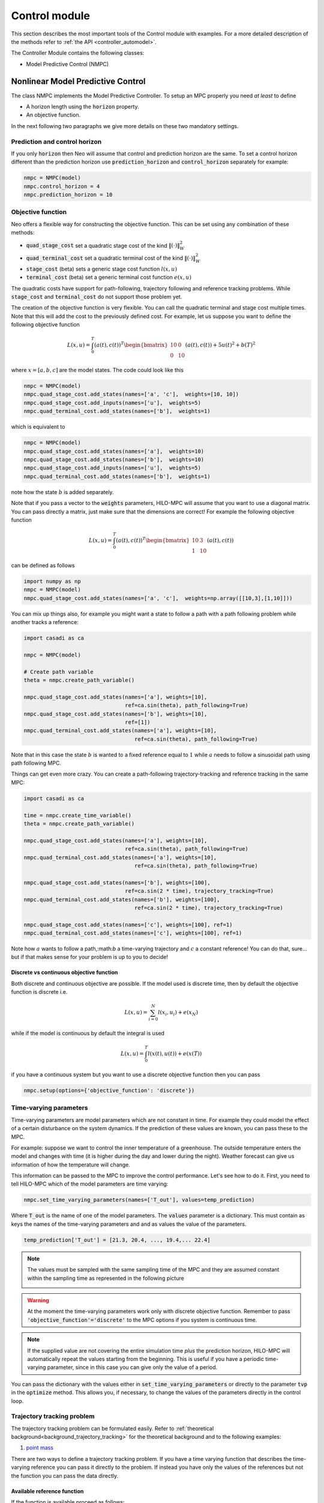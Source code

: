 
=========================
Control module
=========================
This section describes the most important tools of the Control module with examples. For a more detailed
description of the methods refer to :ref:`the API <controller_automodel>`.

The Controller Module contains the following classes:

- Model Predictive Control (NMPC)

-----------------------------------
Nonlinear Model Predictive Control
-----------------------------------
The class NMPC implements the Model Predictive Controller. To setup an MPC properly you need *at least* to define

- A horizon length using the :code:`horizon` property.
- An objective function.

In the next following two paragraphs we give more details on these two mandatory settings.

Prediction and control horizon
------------------------------
If you only :code:`horizon` then Neo will assume that control and prediction horizon are the same. To set a control horizon
different than the prediction horizon use :code:`prediction_horizon` and :code:`control_horizon` separately for example:

.. code-block:: python

    nmpc = NMPC(model)
    nmpc.control_horizon = 4
    nmpc.prediction_horizon = 10


Objective function
-------------------
Neo offers a flexible way for constructing the objective function.
This can be set using any combination of these methods:

- :code:`quad_stage_cost`  set a quadratic stage cost of the kind :math:`\Vert (\cdot) \Vert_W^2`
- :code:`quad_terminal_cost` set a quadratic terminal cost of the kind :math:`\Vert (\cdot) \Vert_W^2`
- :code:`stage_cost` (beta) sets a generic stage cost function :math:`l(x,u)`
- :code:`terminal_cost` (beta) set a generic terminal cost function :math:`e(x,u)`

The quadratic costs have support for path-following, trajectory following and reference tracking problems.
While :code:`stage_cost` and :code:`terminal_cost` do not support those problem yet.

The creation of the objective function is very flexible. You can call the quadratic terminal and stage cost
multiple times. Note that this will add the cost to the previously defined cost. For example, let us suppose you want to
define the following objective function

.. math::

    L(x,u) = \int_{0}^{T} ( a(t), c(t) )^T
    \begin{bmatrix}
    10 & 0 \\
    0 & 10
    \end{bmatrix}
    ( a(t), c(t)  ) +  5 u(t)^2 + b(T)^2

where :math:`x = [a,b,c]` are the model states. The code could look like this

.. code-block:: python

    nmpc = NMPC(model)
    nmpc.quad_stage_cost.add_states(names=['a', 'c'],  weights=[10, 10])
    nmpc.quad_stage_cost.add_inputs(names=['u'],  weights=5)
    nmpc.quad_terminal_cost.add_states(names=['b'],  weights=1)


which is equivalent to

.. code-block:: python

    nmpc = NMPC(model)
    nmpc.quad_stage_cost.add_states(names=['a'],  weights=10)
    nmpc.quad_stage_cost.add_states(names=['b'],  weights=10)
    nmpc.quad_stage_cost.add_inputs(names=['u'],  weights=5)
    nmpc.quad_terminal_cost.add_states(names=['b'],  weights=1)

note how the state :math:`b` is added separately.

Note that if you pass a vector to the :code:`weights` parameters, HILO-MPC will assume that you want to use a diagonal matrix.
You can pass directly a matrix, just make sure that the dimensions are correct! For example the following objective function

.. math::

    L(x,u) =  \int_{0}^{T} (  a(t), c(t) )^T
    \begin{bmatrix}
    10 & 3 \\
    1 & 10
    \end{bmatrix}
    (  a(t), c(t) )

can be defined as follows

.. code-block:: python

    import numpy as np
    nmpc = NMPC(model)
    nmpc.quad_stage_cost.add_states(names=['a', 'c'],  weights=np.array([[10,3],[1,10]]))


You can mix up things also, for example you might want a state to follow a path with a path following problem while
another tracks a reference:

.. code-block:: python

        import casadi as ca

        nmpc = NMPC(model)

        # Create path variable
        theta = nmpc.create_path_variable()

        nmpc.quad_stage_cost.add_states(names=['a'], weights=[10],
                                        ref=ca.sin(theta), path_following=True)
        nmpc.quad_stage_cost.add_states(names=['b'], weights=[10],
                                        ref=[1])
        nmpc.quad_terminal_cost.add_states(names=['a'], weights=[10],
                                           ref=ca.sin(theta), path_following=True)

Note that in this case the state :math:`b` is wanted to a fixed reference equal to :math:`1` while :math:`a` needs to
follow a sinusoidal path using path following MPC.

Things can get even more crazy. You can create a path-following trajectory-tracking and reference tracking in the same MPC:

.. code-block:: python

        import casadi as ca

        time = nmpc.create_time_variable()
        theta = nmpc.create_path_variable()

        nmpc.quad_stage_cost.add_states(names=['a'], weights=[10],
                                        ref=ca.sin(theta), path_following=True)
        nmpc.quad_terminal_cost.add_states(names=['a'], weights=[10],
                                           ref=ca.sin(theta), path_following=True)

        nmpc.quad_stage_cost.add_states(names=['b'], weights=[100],
                                        ref=ca.sin(2 * time), trajectory_tracking=True)
        nmpc.quad_terminal_cost.add_states(names=['b'], weights=[100],
                                           ref=ca.sin(2 * time), trajectory_tracking=True)

        nmpc.quad_stage_cost.add_states(names=['c'], weights=[100], ref=1)
        nmpc.quad_terminal_cost.add_states(names=['c'], weights=[100], ref=1)

Note how :math:`a` wants to follow a path,:math:`b` a time-varying trajectory and :math:`c` a constant reference!
You can do that, sure... but if that makes sense for your problem is up to you to decide!

Discrete vs continuous objective function
..........................................
Both discrete and continuous objective are possible. If the model used is discrete time, then by default the objective
function is discrete i.e.

.. math::

    L(x,u) =  \sum_{i=0}^N l(x_i,u_i) + e(x_N)

while if the model is continuous by default the integral is used

.. math::

    L(x,u) =   \int_{0}^{T} l(x(t),u(t))  + e(x(T))

if you have a continuous system but you want to use a discrete objective function then you can pass

.. code-block:: python

    nmpc.setup(options={'objective_function': 'discrete'})


.. _tvp_nmpc:
Time-varying parameters
-----------------------
Time-varying parameters are model parameters which are not constant in time. For example they could model the effect
of a certain disturbance on the system dynamics. If the prediction of these values are known, you can pass these to
the MPC.

For example: suppose we want to control the inner temperature of a greenhouse. The outside temperature enters the model
and changes with time (it is higher during the day and lower during the night). Weather forecast can give us information
of how the temperature will change.

.. image:: ../images/tvp_rapr.png

This information can be passed to the MPC to improve the control performance. Let's see how to do it. First,
you need to tell HILO-MPC which of the model parameters are time varying:

.. code-block:: python

    nmpc.set_time_varying_parameters(names=['T_out'], values=temp_prediction)

Where :code:`T_out` is the name of one of the model parameters. The :code:`values` parameter is a dictionary. This must contain
as keys the names of the time-varying parameters and and as values the value of the parameters.

.. code-block:: python

    temp_prediction['T_out'] = [21.3, 20.4, ..., 19.4,... 22.4]

.. note::

    The values must be sampled with the same sampling time of the MPC and they are assumed constant within the
    sampling time as represented in the following picture

    .. image:: ../images/zoom_tvp_rapr.png

.. warning::

    At the moment the time-varying parameters work only with discrete objective function. Remember to pass
    :code:`'objective_function'='discrete'` to the MPC options if you system is continuous time.

.. note::

    If the supplied value are not covering the entire simulation time *plus* the prediction horizon, HILO-MPC will automatically
    repeat the values starting from the beginning. This is useful if you have a periodic time-varying parameter, since in
    this case you can give only the value of a period.

You can pass the dictionary with the values either in :code:`set_time_varying_parameters` or directly to the parameter
:code:`tvp` in the :code:`optimize` method. This allows you, if necessary, to change the values of the parameters directly
in the control loop.

Trajectory tracking problem
-----------------------------
The trajectory tracking problem can be formulated easily.
Refer to :ref:`theoretical background<background_trajectory_tracking>` for the theoretical background and to the following
examples:

1. `point mass`_

.. _point mass: ../examples/path_following_mpc.ipynb

There are two ways to define a trajectory tracking problem. If you have a time varying function that describes the
time-varying reference you can pass it directly to the problem. If instead you have only the values of the references
but not the function you can pass the data directly.

Available reference function
.............................
If the function is available proceed as follows:

1. Run :code:`create_time_variable()` to generate the time variable
2. Define the time-varying function using the time variable
3. Pass the time function function to the :code:`ref` argument of stage and terminal cost and put :code:`trajectory_tracking=True`

for example:

.. code-block:: python

    nmpc = NMPC(model)

    time = nmpc.create_time_variable()

    nmpc.quad_stage_cost.add_states(names=['x', 'y'], weights=[10, 10],
                                    ref=[ca.sin(time), ca.sin(2 * time)],
                                    trajectory_tracking=True)

    nmpc.quad_terminal_cost.add_states(names=['x', 'y'], weights=[10, 10],
                                   ref=[ca.sin(time), ca.sin(2 * time)],
                                   trajectory_tracking=True)

.. note::

    This works even your system is discrete-time. The toolbox will automatically evaluate the function at the
    discretization points.

Only values of the references are available
...........................................

Alternatively, you can pass the values directly in this case you need to just put the flag :code:`trajectory_tracking=True`
as follows:

.. code-block:: python

    nmpc = NMPC(model)


    nmpc.quad_stage_cost.add_states(names=['x', 'y'], weights=[10, 10],
                                    trajectory_tracking=True)

    nmpc.quad_terminal_cost.add_states(names=['x', 'y'], weights=[10, 10],
                                   trajectory_tracking=True)

then you need to pass a matrix of the reference to the :code:`optimize` method. For example

.. code-block:: python

        for step in range(n_steps):
            u = nmpc.optimize(x0, ref_sc=ref_sc_dict,
                              ref_tc=ref_tc_dict)

where :code:`ref_sc_dict` and :code:`ref_tc_dict` contain the trajectory that is tracked in the
stage cost and in the terminal cost. These are dictionaries where the keys are the names of the variables that have a varying trajectory.
In this case :code:`x` and :code:`y` and the values are lists that contain the reference for every time point.
**In this case the objective function must be set to discrete**.
If the length of the lists is greater than the simulation time plus the horizon length, HILO-MPC will substitue the correct
value of the reference at the correct time point.
If you pass a scalar, or a list of length one, HILO-MPC will assume that the reference is constant for the entire prediction
horizon. This can be usefull for step-wise change in references. For example the code

.. code-block:: python

        nmpc = NMPC(model)

        nmpc.quad_stage_cost.add_states(names=['x', 'y'], weights=[10, 10], trajectory_tracking=True)
        nmpc.quad_terminal_cost.add_states(names=['x', 'y'], weights=[10, 10], trajectory_tracking=True)

        nmpc.horizon = 10
        nmpc.set_initial_guess(x_guess=x0, u_guess=u0)
        nmpc.setup(options={'objective_function': 'discrete'})

        model.set_initial_conditions(x0=x0)

        ss = SimpleControlLoop(model,nmpc)
        ss.run(100, ref_sc={'x':1,'y':2},
               ref_tc={'x':1,'y':2})

        ss.run(100, ref_sc={'x':2,'y':1},
               ref_tc={'x':2,'y':1})

runs the system :code:`model` for 100 steps with references 2 and 1, and successively
100 steps with references 1 and 2for :code:`x` and :code:`y` respectively.

Path following problem
-----------------------------
HILO-MPC allows you do quickly define path-following problems.
Here we go into the details of what you can do to setup a path-following problem.
For a background on path-following MPC refer to our :ref:`theoretical background<background_path_following>`
and to our examples:

1. `point mass`_
2. `formula 1`_

.. _point mass: ../examples/path_following_mpc.ipynb
.. _formula 1: ../examples/mpc_formula1.ipynb


.. note::

    The fastest way to build a path following problem is using the quadratic cost class
    :class:`hilo_mpc.util.optimizer.QuadraticCost`. You can
    do it also with the generic cost if you really need it, but it will be more involved.
    For now, we use the QuadraticCost, since it covers 99.9% of the problems you might want to solve (we hope).


Defining a path-following problem can be done in  three steps:

1. Run :meth:`hilo_mpc.NMPC.create_path_variable` to generate the path variable
2. Define the path function using the path variable
3. Pass the path function function to the `ref` argument of stage and terminal cost and put `path_following=True`

.. note::

    You can create only as many path variables and you can have as many different path functions as you want.

You can pass to the :meth:`hilo_mpc.NMPC.create_path_variable`:

- The name of the variable.
- The lower and upper bound on the virtual input.
- A constant reference, the virtual input should follow (optional).
- The weight on the difference between the reference and value of the virtual input (optional).

here is an example

.. code-block:: python

        nmpc = NMPC(model)

        # 1. Create the path variable
        theta = nmpc.create_path_variable(name='theta', u_pf_ub=0.01, u_pf_lb=0.001,
                                            u_pf_ref=0.04, u_pf_weight=10)

        # 2. Define path function using path variable
        path = ca.vertcat(ca.sin(theta), ca.sin(2 * theta))

        # 3. Tell HILO-MPC that the variables 'x' and 'y' must follow a path following problem by setting
        # `path_following` = True
        nmpc.quad_stage_cost.add_states(names=['x', 'y'], weights=[10, 10],
                                        ref=, path_following=True)


not that in the example we gave a :code:`u_pf_ref` parameter. Because of that HILO-MPC will automatically add an extra cost to the
quadratic stage cost

..  math::

    10(u_{\text{pf}} - 0.04)^2

such that the virtual input stays as close as possible to the refernece.

.. note::

    You can define the path function with any other variable that appears in the model!


You can also have multiple path variables. To do that just simply call the :meth:`hilo_mpc.NMPC.create_path_variable`
as many times you want. For example

.. code-block:: python

        nmpc = NMPC(model)

        theta1 = nmpc.create_path_variable(name='theta1', vel_ub=0.01)

        nmpc.quad_stage_cost.add_states(names=['x', 'y'], weights=[10, 10],
                                        ref=ca.vertcat(ca.sin(theta1), ca.sin(2 * theta1)),
                                        path_following=True)

        theta2 = nmpc.create_path_variable(name='theta2', vel_ub=0.01)

        nmpc.quad_terminal_cost.add_states(names=['x', 'y'], weights=[10, 10],
                                           ref=ca.vertcat(ca.sin(theta2), ca.sin(2 * theta2)),
                                           path_following=True)


Advanced constraints
-----------------------------
Unless you are using the single-shooting method for the MPC predictions, HILO-MPC optimizes over the states and inputs at every
sampling time [here link to integration methods].
You can create any user defined constraint that use any of the state or inputs at any sampling time. This
can be done using the :meth:`set_custom_constraints_function` method. This takes a Python function an upper and lower bound
on the constraint.

The Python function takes three arguments: the entire optimization vector, the indices of the states and inputs at every
sampling time.

.. code-block:: python

    def custom_const(z, x_ind, u_ind):
        constraint = #some math
        return constraint


Debugging the NMPC
--------------------
Sometimes is useful to visualize the single iterations of the optimizer and the the values of the constraints at every
point of the prediction horizon. At the moment, the debugger works with `ipopt`.

IPOPT debugger (beta)
......................

To enter the debugging mode it is enough to pass :code:`options={ipopt_debugger:True}` when setting up the MPC as follows

.. code-block:: python

        mpc.setup(options={'ipopt_debugger': True})

In this case, the mpc object will have a debugger object that can be accessed as :code:`mpc.debugger`. This contains useful information
on the intermediate iterations of the NMPC.
A quick way to visualize the results is with the method :code:`plot_iterations`

.. code-block:: python

        u = mpc.optimize(x0=x0)
        plant.simulate(u=u)
        mpc.plot_iterations(plot_last=True)

.. note::

    At the moment the :code:`plot_iteration` method works only with `bokeh <https://bokeh.org/>`_.

To visualize the states, pass :code:`plot_states= True`. Note that if optimizer performs many iterations, the plots could take quite a while to load.


-----------------------------------
Linear Model Predictive Control
-----------------------------------
The linear model predictive control class solves the following problem

.. math::

    \min_{\mathbf{u}} \sum_{i=0}^{N-1} \left( x^T_i Q x_i +  u^T_i R u_i \right) + x^T_N P x_N \\
    x_{i+1} = Ax_i + Bu_i\, \quad x_0 = \hat{x}(t_0)\\
    x_{\text{lb}} \leq x \leq x_{\text{ub}} \\
    u_{\text{lb}} \leq u \leq u_{\text{ub}} \\
    \forall i \in [1,...,N]

where :math:`\mathbf{u} = [u_0^T,u_1^T,...,u_{N-1}^T]`. Note that it uses discrete-time linear systems with box constraints.
The problem is reformulated as a quadratic programming problem

.. math::

    \min_{\mathbf{z}} \mathbf{z} ^T H \mathbf{z}  + q\mathbf{z}  + f \\
    A_{\text{eq}} \mathbf{z} = b_{\text{eq}} \\
    A_{\text{d}} \mathbf{z} \leq b_\text{d}

where :math:`\mathbf{z} = [\mathbf{x}^T, \mathbf{u}^T]^T` and :math:`\mathbf{x} = [x_0^T,x_1^T,...,x_{N}^T]^T` using a sparse approach.

Time-varying parameters
------------------------

Time-varying can be defined exactly in the same way of the NMPC (:ref:`see section<tvp_nmpc>`).

Solvers
--------

To solve the LMPC, the it is possible to use any of the solvers supported by CasADi.
The default solver is `qpoasis`, which is dispatched with CasADi. Other solvers are: `gurobi <https://www.gurobi.com/>`_,
`cplex <https://www.ibm.com/de-de/analytics/cplex-optimizer>`_, `OOQP <https://pages.cs.wisc.edu/~swright/ooqp/>`_, and
`SQIC <https://ccom.ucsd.edu/~optimizers/solvers/sqic/>`_ among others.
See `the CasADi documentation <https://web.casadi.org/python-api/#qp>`_ for the complete list of the solver as well as the options for every solver. The solver and its options can be set when calling the setup method of the LMPC. For example:

.. code-block:: python

    lmpc = LMPC(model) # initialize the LMPC with a linear time-discrete model
    # ...
    # here sets its parameters, e.g., horizon length etc
    # ...
    lmpc.setup(solver='qpoases', solver_options={'sparse':True})

.. note::

    The options can vary depending on the solver used.
